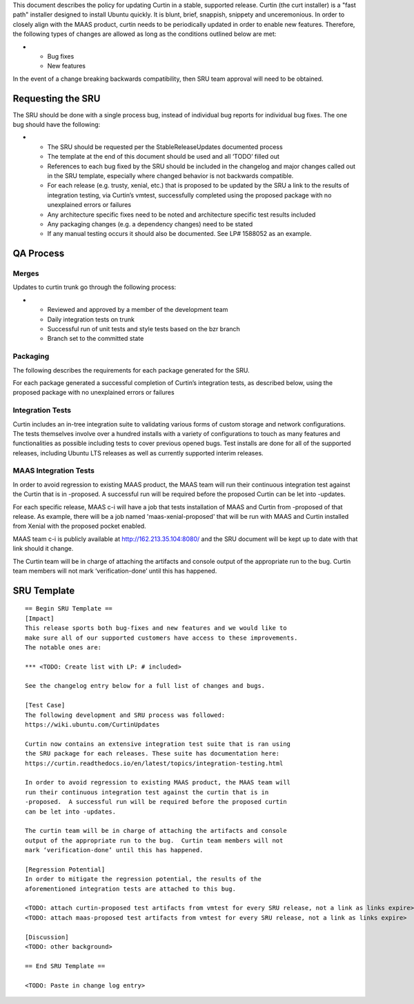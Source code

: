 This document describes the policy for updating Curtin in a stable,
supported release. Curtin (the curt installer) is a "fast path"
installer designed to install Ubuntu quickly. It is blunt, brief,
snappish, snippety and unceremonious. In order to closely align with the
MAAS product, curtin needs to be periodically updated in order to enable
new features. Therefore, the following types of changes are allowed as
long as the conditions outlined below are met:

-  

   -  Bug fixes
   -  New features

In the event of a change breaking backwards compatibility, then SRU team
approval will need to be obtained.

.. _requesting_the_sru:

Requesting the SRU
------------------

The SRU should be done with a single process bug, instead of individual
bug reports for individual bug fixes. The one bug should have the
following:

-  

   -  The SRU should be requested per the StableReleaseUpdates
      documented process
   -  The template at the end of this document should be used and all
      ‘TODO’ filled out
   -  References to each bug fixed by the SRU should be included in the
      changelog and major changes called out in the SRU template,
      especially where changed behavior is not backwards compatible.
   -  For each release (e.g. trusty, xenial, etc.) that is proposed to
      be updated by the SRU a link to the results of integration
      testing, via Curtin’s vmtest, successfully completed using the
      proposed package with no unexplained errors or failures
   -  Any architecture specific fixes need to be noted and architecture
      specific test results included
   -  Any packaging changes (e.g. a dependency changes) need to be
      stated
   -  If any manual testing occurs it should also be documented. See LP#
      1588052 as an example.

.. _qa_process:

QA Process
----------

Merges
~~~~~~

Updates to curtin trunk go through the following process:

-  

   -  Reviewed and approved by a member of the development team
   -  Daily integration tests on trunk
   -  Successful run of unit tests and style tests based on the bzr
      branch
   -  Branch set to the committed state

Packaging
~~~~~~~~~

The following describes the requirements for each package generated for
the SRU.

For each package generated a successful completion of Curtin’s
integration tests, as described below, using the proposed package with
no unexplained errors or failures

.. _integration_tests:

Integration Tests
~~~~~~~~~~~~~~~~~

Curtin includes an in-tree integration suite to validating various forms
of custom storage and network configurations. The tests themselves
involve over a hundred installs with a variety of configurations to
touch as many features and functionalities as possible including tests
to cover previous opened bugs. Test installs are done for all of the
supported releases, including Ubuntu LTS releases as well as currently
supported interim releases.

.. _maas_integration_tests:

MAAS Integration Tests
~~~~~~~~~~~~~~~~~~~~~~

In order to avoid regression to existing MAAS product, the MAAS team
will run their continuous integration test against the Curtin that is in
-proposed. A successful run will be required before the proposed Curtin
can be let into -updates.

For each specific release, MAAS c-i will have a job that tests
installation of MAAS and Curtin from -proposed of that release. As
example, there will be a job named 'maas-xenial-proposed' that will be
run with MAAS and Curtin installed from Xenial with the proposed pocket
enabled.

MAAS team c-i is publicly available at http://162.213.35.104:8080/ and
the SRU document will be kept up to date with that link should it
change.

The Curtin team will be in charge of attaching the artifacts and console
output of the appropriate run to the bug. Curtin team members will not
mark ‘verification-done’ until this has happened.

.. _sru_template:

SRU Template
------------

::

   == Begin SRU Template ==
   [Impact]
   This release sports both bug-fixes and new features and we would like to
   make sure all of our supported customers have access to these improvements.
   The notable ones are:

   *** <TODO: Create list with LP: # included>

   See the changelog entry below for a full list of changes and bugs.

   [Test Case]
   The following development and SRU process was followed:
   https://wiki.ubuntu.com/CurtinUpdates

   Curtin now contains an extensive integration test suite that is ran using
   the SRU package for each releases. These suite has documentation here:
   https://curtin.readthedocs.io/en/latest/topics/integration-testing.html

   In order to avoid regression to existing MAAS product, the MAAS team will
   run their continuous integration test against the curtin that is in
   -proposed.  A successful run will be required before the proposed curtin
   can be let into -updates.

   The curtin team will be in charge of attaching the artifacts and console
   output of the appropriate run to the bug.  Curtin team members will not
   mark ‘verification-done’ until this has happened.

   [Regression Potential]
   In order to mitigate the regression potential, the results of the
   aforementioned integration tests are attached to this bug.

   <TODO: attach curtin-proposed test artifacts from vmtest for every SRU release, not a link as links expire>
   <TODO: attach maas-proposed test artifacts from vmtest for every SRU release, not a link as links expire>

   [Discussion]
   <TODO: other background>

   == End SRU Template ==

   <TODO: Paste in change log entry>
